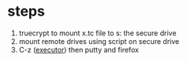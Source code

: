* steps

1. truecrypt to mount x.tc file to s: the secure drive
2. mount remote drives using script on secure drive
3. C-z ([[file:executor.org][executor]]) then putty and firefox
